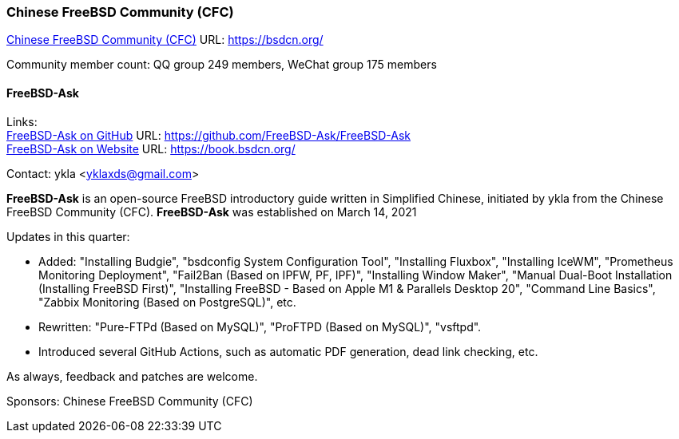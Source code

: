 === Chinese FreeBSD Community (CFC)

link:https://bsdcn.org/[Chinese FreeBSD Community (CFC)] URL: link:https://bsdcn.org/[]

Community member count: QQ group 249 members, WeChat group 175 members

==== FreeBSD-Ask

Links: +
link:https://github.com/FreeBSD-Ask/FreeBSD-Ask[FreeBSD-Ask on GitHub] URL: link:https://github.com/FreeBSD-Ask/FreeBSD-Ask[] +
link:https://book.bsdcn.org/[FreeBSD-Ask on Website] URL: link:https://book.bsdcn.org/[]

Contact: ykla <yklaxds@gmail.com>

*FreeBSD-Ask* is an open-source FreeBSD introductory guide written in Simplified Chinese, initiated by ykla from the Chinese FreeBSD Community (CFC). *FreeBSD-Ask* was established on March 14, 2021 

Updates in this quarter: 

* Added: "Installing Budgie", "bsdconfig System Configuration Tool", "Installing Fluxbox", "Installing IceWM", "Prometheus Monitoring Deployment", "Fail2Ban (Based on IPFW, PF, IPF)", "Installing Window Maker", "Manual Dual-Boot Installation (Installing FreeBSD First)", "Installing FreeBSD - Based on Apple M1 & Parallels Desktop 20", "Command Line Basics", "Zabbix Monitoring (Based on PostgreSQL)", etc.

* Rewritten: "Pure-FTPd (Based on MySQL)", "ProFTPD (Based on MySQL)", "vsftpd".

* Introduced several GitHub Actions, such as automatic PDF generation, dead link checking, etc.


As always, feedback and patches are welcome.

Sponsors: Chinese FreeBSD Community (CFC)
